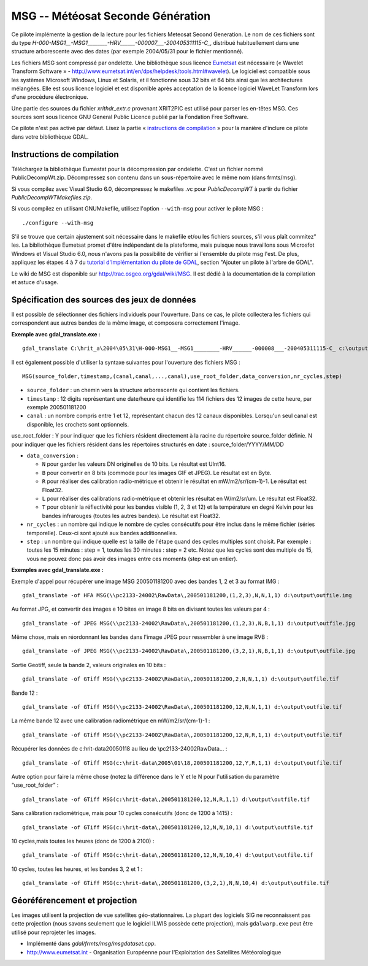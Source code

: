 .. _`gdal.gdal.formats.msg`:

===================================
MSG -- Météosat Seconde Génération
===================================

Ce pilote implémente la gestion de la lecture pour les fichiers  Meteosat 
Second Generation. Le nom de ces fichiers sont du type 
*H-000-MSG1__-MSG1________-HRV______-000007___-200405311115-C_*, distribué 
habituellement dans une structure arborescente avec des dates (par exemple 
2004/05/31 pour le fichier mentionné).

Les fichiers MSG sont compressé par ondelette. Une bibliothèque sous licence 
`Eumetsat <http://www.eumetsat.int/>`_ est nécessaire 
(« Wavelet Transform Software » - http://www.eumetsat.int/en/dps/helpdesk/tools.html#wavelet). 
Le logiciel est compatible sous les systèmes Microsoft Windows, Linux et 
Solaris, et il fonctionne sous 32 bits et 64 bits ainsi que les architectures 
mélangées. Elle est sous licence logiciel et est disponible après acceptation 
de la licence logiciel WaveLet Transform lors d'une procédure électronique.

Une partie des sources du fichier *xrithdr_extr.c* provenant  XRIT2PIC est 
utilisé pour parser les en-têtes MSG. Ces sources sont sous licence GNU General 
Public Licence publié par la Fondation Free Software.

Ce pilote n'est pas activé par défaut. Lisez la partie « `instructions de compilation <http://www.gdal.org/frmt_msg.html#MSG_Build_Instructions>`_ » pour la manière 
d'inclure ce pilote dans votre bibliothèque GDAL.

Instructions de compilation
============================

Téléchargez la bibliothèque Eumestat pour la décompression par ondelette. C'est 
un fichier nommé PublicDecompWt.zip. Décompressez son contenu dans un 
sous-répertoire avec le même nom (dans frmts/msg). 

Si vous compilez avec Visual Studio 6.0, décompressez le makefiles .vc pour 
*PublicDecompWT* à partir du fichier  *PublicDecompWTMakefiles.zip*.

Si vous compilez en utilisant GNUMakefile, utilisez l'option ``--with-msg`` pour 
activer le pilote MSG :

::
    
    ./configure --with-msg

S'il se trouve que certain ajustement soit nécessaire dans le makefile et/ou 
les fichiers sources, s'il vous plaît commitez" les. La bibliothèque Eumetsat 
promet d'être indépendant de la plateforme, mais puisque nous travaillons sous 
Microsfot Windows et Visual Studio 6.0, nous n'avons pas la possibilité de 
vérifier si l'ensemble du pilote msg l'est. De plus, appliquez les étapes 4 à 7 
du `tutorial d'Implémentation du pilote de GDAL <http://www.gdal.org/gdal_drivertut.html>`_, 
section "Ajouter un pilote à l'arbre de GDAL".

Le wiki de MSG est disponible sur http://trac.osgeo.org/gdal/wiki/MSG. Il est 
dédié à la documentation de la compilation et astuce d'usage.

Spécification des sources des jeux de données
===============================================

Il est possible de sélectionner des fichiers individuels pour l'ouverture. Dans 
ce cas, le pilote collectera les fichiers qui correspondent aux autres bandes 
de la même image, et composera correctement l'image.

**Exemple avec gdal_translate.exe :**
::
    
    gdal_translate C:\hrit_a\2004\05\31\H-000-MSG1__-MSG1________-HRV______-000008___-200405311115-C_ c:\output\myimage.tif

Il est également possible d'utiliser la syntaxe suivantes pour l'ouverture des 
fichiers MSG :
::
    
    MSG(source_folder,timestamp,(canal,canal,...,canal),use_root_folder,data_conversion,nr_cycles,step)


* ``source_folder`` : un chemin vers la structure arborescente qui contient 
  les fichiers.
* ``timestamp`` : 12 digits représentant une date/heure qui identifie les 114 
  fichiers des 12 images de cette heure, par exemple 200501181200 
* ``canal`` : un nombre compris entre 1 et 12, représentant chacun des 12 canaux 
  disponibles. Lorsqu'un seul canal est disponible, les crochets sont optionnels.

use_root_folder : Y pour indiquer que les fichiers résident directement à la 
racine du répertoire source_folder définie. N pour indiquer que les fichiers 
résident dans les répertoires structurés en date : source_folder/YYYY/MM/DD 

* ``data_conversion`` : 

  * ``N`` pour garder les valeurs DN originelles de 10 bits. Le résultat est 
    UInt16. 
  * ``B`` pour convertir en 8 bits (commode pour les images GIF et JPEG). Le 
    résultat est en Byte. 
  * ``R`` pour réaliser des calibration radio-métrique et obtenir le résultat 
    en mW/m2/sr/(cm-1)-1. Le résultat est Float32. 
  * ``L`` pour réaliser des calibrations radio-métrique et obtenir les résultat 
    en W/m2/sr/um. Le résultat est Float32. 
  * ``T`` pour obtenir la réflectivité pour les bandes visible (1, 2, 3 et 12) 
    et la température en degré Kelvin pour les bandes infrarouges (toutes les 
    autres bandes). Le résultat est Float32.

* ``nr_cycles`` : un nombre qui indique le nombre de cycles consécutifs pour 
  être inclus dans le même fichier (séries temporelle). Ceux-ci sont ajouté aux 
  bandes additionnelles.
* ``step`` : un nombre qui indique quelle est la taille de l'étape quand des 
  cycles multiples sont choisit. Par exemple : toutes les 15 minutes : step = 1, 
  toutes les 30 minutes : step = 2 etc. Notez que les cycles sont des multiple 
  de 15, vous ne pouvez donc pas avoir des images entre ces moments (step est 
  un entier). 

**Exemples avec gdal_translate.exe :**

Exemple d'appel pour récupérer une image MSG 200501181200 avec des bandes 1, 2 
et 3 au format IMG :
::
    
    gdal_translate -of HFA MSG(\\pc2133-24002\RawData\,200501181200,(1,2,3),N,N,1,1) d:\output\outfile.img

Au format JPG, et convertir des images e 10 bites en image 8 bits en divisant 
toutes les valeurs par 4 :
::
    
    gdal_translate -of JPEG MSG(\\pc2133-24002\RawData\,200501181200,(1,2,3),N,B,1,1) d:\output\outfile.jpg

Même chose, mais en réordonnant les bandes dans l'image JPEG pour ressembler à 
une image RVB :
::
    
    gdal_translate -of JPEG MSG(\\pc2133-24002\RawData\,200501181200,(3,2,1),N,B,1,1) d:\output\outfile.jpg

Sortie Geotiff, seule la bande 2, valeurs originales en 10 bits :
::
    
    gdal_translate -of GTiff MSG(\\pc2133-24002\RawData\,200501181200,2,N,N,1,1) d:\output\outfile.tif

Bande 12 :
::
    
    gdal_translate -of GTiff MSG(\\pc2133-24002\RawData\,200501181200,12,N,N,1,1) d:\output\outfile.tif

La même bande 12 avec une calibration radiométrique en mW/m2/sr/(cm-1)-1 :
::
    
    gdal_translate -of GTiff MSG(\\pc2133-24002\RawData\,200501181200,12,N,R,1,1) d:\output\outfile.tif

Récupérer les données de c:\hrit-data\2005\01\18 au lieu de 
\\pc2133-24002\RawData\... :
::
    
    gdal_translate -of GTiff MSG(c:\hrit-data\2005\01\18,200501181200,12,Y,R,1,1) d:\output\outfile.tif

Autre option pour faire la même chose (notez la différence dans le Y et le N 
pour l'utilisation du paramètre “use_root_folder” :
::
    
    gdal_translate -of GTiff MSG(c:\hrit-data\,200501181200,12,N,R,1,1) d:\output\outfile.tif

Sans calibration radiométrique, mais pour 10 cycles consécutifs (donc de 1200 à 
1415) :
::
    
    gdal_translate -of GTiff MSG(c:\hrit-data\,200501181200,12,N,N,10,1) d:\output\outfile.tif

10 cycles,mais toutes les heures (donc de 1200 à 2100) :
::
    
    gdal_translate -of GTiff MSG(c:\hrit-data\,200501181200,12,N,N,10,4) d:\output\outfile.tif

10 cycles, toutes les heures, et les bandes 3, 2 et 1 :
::
    
    gdal_translate -of GTiff MSG(c:\hrit-data\,200501181200,(3,2,1),N,N,10,4) d:\output\outfile.tif

Géoréférencement et projection
===============================

Les images utilisent la projection de vue satellites géo-stationnaires. La 
plupart des logiciels SIG ne reconnaissent pas cette projection (nous savons 
seulement que le logiciel ILWIS possède cette projection), mais ``gdalwarp.exe`` 
peut être utilisé pour reprojeter les images.

.. seealso::

* Implémenté dans *gdal/frmts/msg/msgdataset.cpp*.
* http://www.eumetsat.int - Organisation Européenne pour l'Exploitation  des Satellites Météorologique


.. yjacolin at free.fr, Yves Jacolin - 2009/03/16 21:36 (trunk 15065)